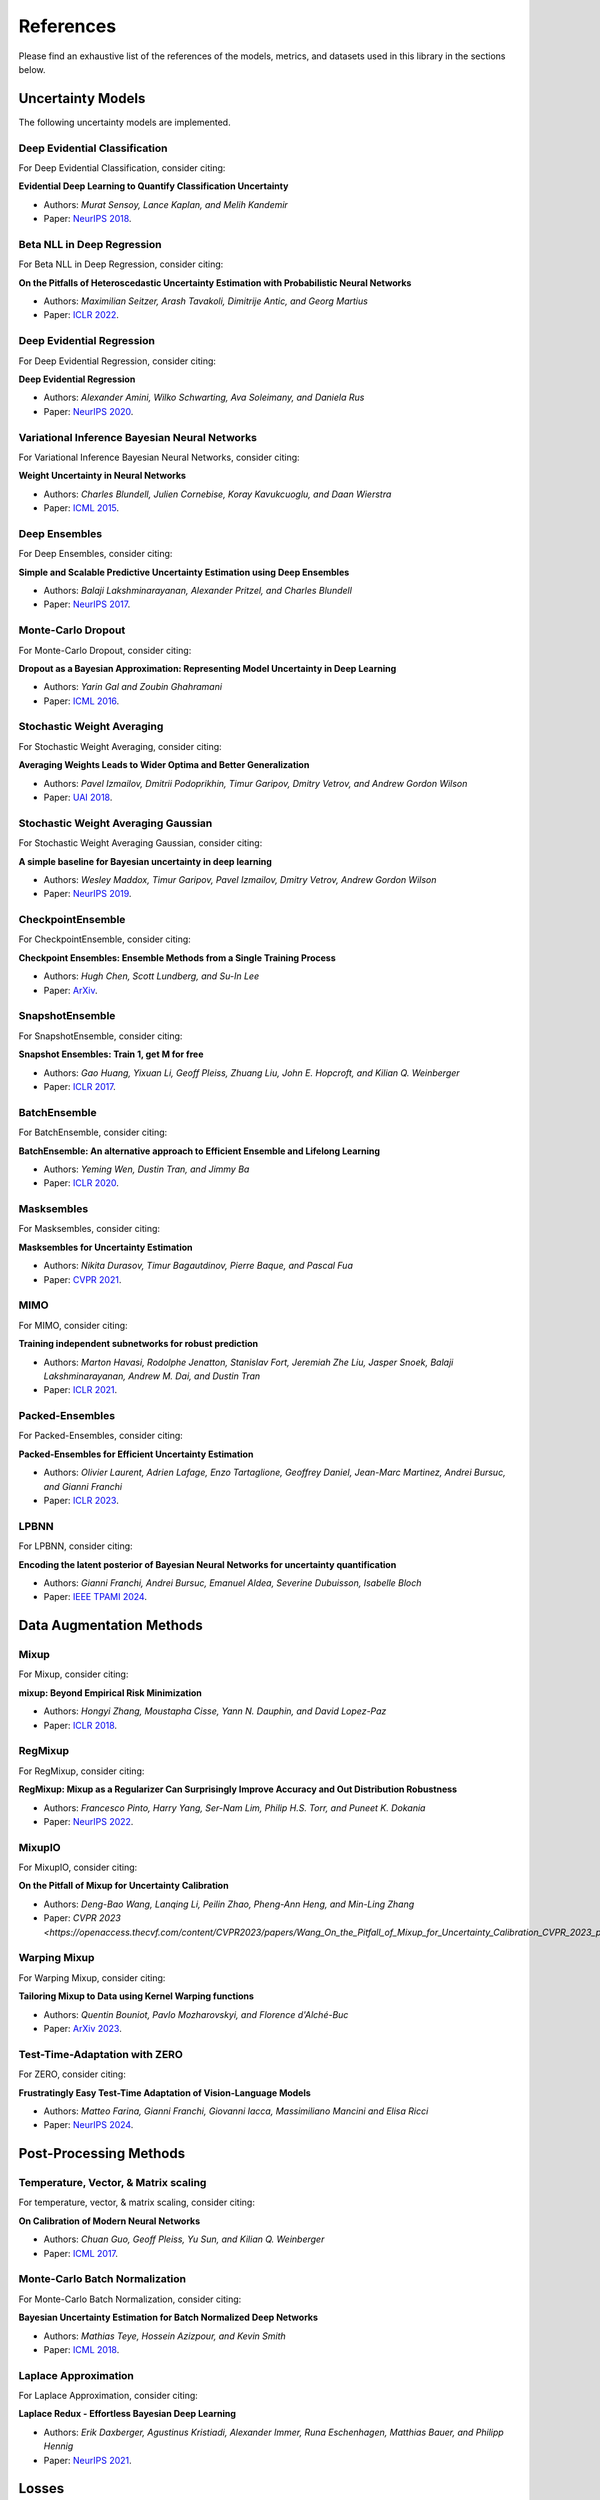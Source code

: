 References
==========

Please find an exhaustive list of the references of the models, metrics, and datasets used in this library in the sections below.

Uncertainty Models
------------------

The following uncertainty models are implemented.

Deep Evidential Classification
^^^^^^^^^^^^^^^^^^^^^^^^^^^^^^

For Deep Evidential Classification, consider citing:

**Evidential Deep Learning to Quantify Classification Uncertainty**

* Authors: *Murat Sensoy, Lance Kaplan, and Melih Kandemir*
* Paper: `NeurIPS 2018 <https://arxiv.org/pdf/1806.01768>`__.


Beta NLL in Deep Regression
^^^^^^^^^^^^^^^^^^^^^^^^^^^

For Beta NLL in Deep Regression, consider citing:

**On the Pitfalls of Heteroscedastic Uncertainty Estimation with Probabilistic Neural Networks**

* Authors: *Maximilian Seitzer, Arash Tavakoli, Dimitrije Antic, and Georg Martius*
* Paper: `ICLR 2022 <https://arxiv.org/abs/2203.09168>`__.


Deep Evidential Regression
^^^^^^^^^^^^^^^^^^^^^^^^^^

For Deep Evidential Regression, consider citing:

**Deep Evidential Regression**

* Authors: *Alexander Amini, Wilko Schwarting, Ava Soleimany, and Daniela Rus*
* Paper: `NeurIPS 2020 <https://arxiv.org/pdf/1910.02600>`__.


Variational Inference Bayesian Neural Networks
^^^^^^^^^^^^^^^^^^^^^^^^^^^^^^^^^^^^^^^^^^^^^^

For Variational Inference Bayesian Neural Networks, consider citing:

**Weight Uncertainty in Neural Networks**

* Authors: *Charles Blundell, Julien Cornebise, Koray Kavukcuoglu, and Daan Wierstra*
* Paper: `ICML 2015 <https://arxiv.org/pdf/1505.05424>`__.


Deep Ensembles
^^^^^^^^^^^^^^

For Deep Ensembles, consider citing:

**Simple and Scalable Predictive Uncertainty Estimation using Deep Ensembles**

* Authors: *Balaji Lakshminarayanan, Alexander Pritzel, and Charles Blundell*
* Paper: `NeurIPS 2017 <https://arxiv.org/pdf/1612.01474.pdf>`__.


Monte-Carlo Dropout
^^^^^^^^^^^^^^^^^^^

For Monte-Carlo Dropout, consider citing:

**Dropout as a Bayesian Approximation: Representing Model Uncertainty in Deep Learning**

* Authors: *Yarin Gal and Zoubin Ghahramani*
* Paper: `ICML 2016 <https://arxiv.org/pdf/1506.02142.pdf>`__.

Stochastic Weight Averaging
^^^^^^^^^^^^^^^^^^^^^^^^^^^

For Stochastic Weight Averaging, consider citing:

**Averaging Weights Leads to Wider Optima and Better Generalization**

* Authors: *Pavel Izmailov, Dmitrii Podoprikhin, Timur Garipov, Dmitry Vetrov, and Andrew Gordon Wilson*
* Paper: `UAI 2018 <https://arxiv.org/pdf/1803.05407.pdf>`__.

Stochastic Weight Averaging Gaussian
^^^^^^^^^^^^^^^^^^^^^^^^^^^^^^^^^^^^

For Stochastic Weight Averaging Gaussian, consider citing:

**A simple baseline for Bayesian uncertainty in deep learning**

* Authors: *Wesley Maddox, Timur Garipov, Pavel Izmailov, Dmitry Vetrov, Andrew Gordon Wilson*
* Paper: `NeurIPS 2019 <https://arxiv.org/pdf/1902.02476.pdf>`__.


CheckpointEnsemble
^^^^^^^^^^^^^^^^^^

For CheckpointEnsemble, consider citing:

**Checkpoint Ensembles: Ensemble Methods from a Single Training Process**

* Authors: *Hugh Chen, Scott Lundberg, and Su-In Lee*
* Paper: `ArXiv <https://arxiv.org/pdf/1710.03282>`__.

SnapshotEnsemble
^^^^^^^^^^^^^^^^

For SnapshotEnsemble, consider citing:

**Snapshot Ensembles: Train 1, get M for free**

* Authors: *Gao Huang, Yixuan Li, Geoff Pleiss, Zhuang Liu, John E. Hopcroft, and Kilian Q. Weinberger*
* Paper: `ICLR 2017 <https://arxiv.org/pdf/1704.00109.pdf>`__.

BatchEnsemble
^^^^^^^^^^^^^

For BatchEnsemble, consider citing:

**BatchEnsemble: An alternative approach to Efficient Ensemble and Lifelong Learning**

* Authors: *Yeming Wen, Dustin Tran, and Jimmy Ba*
* Paper: `ICLR 2020 <https://arxiv.org/pdf/2002.06715.pdf>`__.

Masksembles
^^^^^^^^^^^

For Masksembles, consider citing:

**Masksembles for Uncertainty Estimation**

* Authors: *Nikita Durasov, Timur Bagautdinov, Pierre Baque, and Pascal Fua*
* Paper: `CVPR 2021 <https://arxiv.org/pdf/2012.08334>`__.


MIMO
^^^^

For MIMO, consider citing:

**Training independent subnetworks for robust prediction**

* Authors: *Marton Havasi, Rodolphe Jenatton, Stanislav Fort, Jeremiah Zhe Liu, Jasper Snoek, Balaji Lakshminarayanan, Andrew M. Dai, and Dustin Tran*
* Paper: `ICLR 2021 <https://arxiv.org/pdf/2010.06610.pdf>`__.

Packed-Ensembles
^^^^^^^^^^^^^^^^

For Packed-Ensembles, consider citing:

**Packed-Ensembles for Efficient Uncertainty Estimation**

* Authors: *Olivier Laurent, Adrien Lafage, Enzo Tartaglione, Geoffrey Daniel, Jean-Marc Martinez, Andrei Bursuc, and Gianni Franchi*
* Paper: `ICLR 2023 <https://arxiv.org/abs/2210.09184>`__.


LPBNN
^^^^^

For LPBNN, consider citing:

**Encoding the latent posterior of Bayesian Neural Networks for uncertainty quantification**

* Authors: *Gianni Franchi, Andrei Bursuc, Emanuel Aldea, Severine Dubuisson, Isabelle Bloch*
* Paper: `IEEE TPAMI 2024 <https://arxiv.org/abs/2012.02818>`__.


Data Augmentation Methods
-------------------------

Mixup
^^^^^

For Mixup, consider citing:

**mixup: Beyond Empirical Risk Minimization**

* Authors: *Hongyi Zhang, Moustapha Cisse, Yann N. Dauphin, and David Lopez-Paz*
* Paper: `ICLR 2018 <https://arxiv.org/pdf/1710.09412.pdf>`__.

RegMixup
^^^^^^^^

For RegMixup, consider citing:

**RegMixup: Mixup as a Regularizer Can Surprisingly Improve Accuracy and Out Distribution Robustness**

* Authors: *Francesco Pinto, Harry Yang, Ser-Nam Lim, Philip H.S. Torr, and Puneet K. Dokania*
* Paper: `NeurIPS 2022 <https://arxiv.org/abs/2206.14502>`__.

MixupIO
^^^^^^^

For MixupIO, consider citing:

**On the Pitfall of Mixup for Uncertainty Calibration**

* Authors: *Deng-Bao Wang, Lanqing Li, Peilin Zhao, Pheng-Ann Heng, and Min-Ling Zhang*
* Paper: `CVPR 2023 <https://openaccess.thecvf.com/content/CVPR2023/papers/Wang_On_the_Pitfall_of_Mixup_for_Uncertainty_Calibration_CVPR_2023_paper.pdf>__`

Warping Mixup
^^^^^^^^^^^^^

For Warping Mixup, consider citing:

**Tailoring Mixup to Data using Kernel Warping functions**

* Authors: *Quentin Bouniot, Pavlo Mozharovskyi, and Florence d'Alché-Buc*
* Paper: `ArXiv 2023 <https://arxiv.org/abs/2311.01434>`__.

Test-Time-Adaptation with ZERO
^^^^^^^^^^^^^^^^^^^^^^^^^^^^^^

For ZERO, consider citing:

**Frustratingly Easy Test-Time Adaptation of Vision-Language Models**

* Authors: *Matteo Farina, Gianni Franchi, Giovanni Iacca, Massimiliano Mancini and Elisa Ricci*
* Paper: `NeurIPS 2024 <https://arxiv.org/abs/2405.18330>`__.

Post-Processing Methods
-----------------------

Temperature, Vector, & Matrix scaling
^^^^^^^^^^^^^^^^^^^^^^^^^^^^^^^^^^^^^

For temperature, vector, & matrix scaling, consider citing:

**On Calibration of Modern Neural Networks**

* Authors: *Chuan Guo, Geoff Pleiss, Yu Sun, and Kilian Q. Weinberger*
* Paper: `ICML 2017 <https://arxiv.org/pdf/1706.04599.pdf>`__.

Monte-Carlo Batch Normalization
^^^^^^^^^^^^^^^^^^^^^^^^^^^^^^^

For Monte-Carlo Batch Normalization, consider citing:

**Bayesian Uncertainty Estimation for Batch Normalized Deep Networks**

* Authors: *Mathias Teye, Hossein Azizpour, and Kevin Smith*
* Paper: `ICML 2018 <https://arxiv.org/pdf/1802.06455.pdf>`__.

Laplace Approximation
^^^^^^^^^^^^^^^^^^^^^

For Laplace Approximation, consider citing:

**Laplace Redux - Effortless Bayesian Deep Learning**

* Authors: *Erik Daxberger, Agustinus Kristiadi, Alexander Immer, Runa Eschenhagen, Matthias Bauer, and Philipp Hennig*
* Paper: `NeurIPS 2021 <https://arxiv.org/abs/2106.14806>`__.

Losses
------

Focal Loss
^^^^^^^^^^

For the focal loss, consider citing:

**Focal Loss for Dense Object Detection**

* Authors: *Tsung-Yi Lin, Priya Goyal, Ross Girshick, Kaiming He, and Piotr Dollár*
* Paper: `TPAMI 2020 <https://ieeexplore.ieee.org/stamp/stamp.jsp?arnumber=8417976>`__.

Conflictual Loss
^^^^^^^^^^^^^^^^

For the conflictual loss, consider citing:

**On the Calibration of Epistemic Uncertainty: Principles, Paradoxes and Conflictual Loss**

* Authors: *Mohammed Fellaji, Frédéric Pennerath, Brieuc Conan-Guez, and Miguel Couceiro*
* Paper: `ArXiv 2024 <https://arxiv.org/pdf/2407.12211>`__.

Binary Cross-Entropy with Logits Loss with Label Smoothing
^^^^^^^^^^^^^^^^^^^^^^^^^^^^^^^^^^^^^^^^^^^^^^^^^^^^^^^^^^

For the binary cross-entropy with logits loss with label smoothing, consider citing:

**Rethinking the Inception Architecture for Computer Vision**

* Authors: *Christian Szegedy, Vincent Vanhoucke, Sergey Ioffe, Jonathon Shlens, and Zbigniew Wojna*
* Paper: `CVPR 2016 <https://arxiv.org/pdf/1512.00567.pdf>`__.


Metrics
-------

The following metrics are used/implemented.

Expected Calibration Error
^^^^^^^^^^^^^^^^^^^^^^^^^^

For the expected calibration error, consider citing:

**Obtaining Well Calibrated Probabilities Using Bayesian Binning**

* Authors: *Mahdi Pakdaman Naeini, Gregory F. Cooper, and Milos Hauskrecht*
* Paper: `AAAI 2015 <https://www.dbmi.pitt.edu/wp-content/uploads/2022/10/Obtaining-well-calibrated-probabilities-using-Bayesian-binning.pdf>`__.

Adaptive Calibration Error
^^^^^^^^^^^^^^^^^^^^^^^^^^

For the adaptive calibration error, consider citing:

**Measuring Calibration in Deep Learning**

* Authors: *Jeremy Nixon, Mike Dusenberry, Ghassen Jerfel, Timothy Nguyen, Jeremiah Liu, Linchuan Zhang, and Dustin Tran*
* Paper: `CVPRW 2019 <https://arxiv.org/pdf/1904.01685.pdf>`__.

Area Under the Risk-Coverage curve
^^^^^^^^^^^^^^^^^^^^^^^^^^^^^^^^^^

For the area under the risk-coverage curve, consider citing:

**Selective classification for deep neural networks**

* Authors: *Yonatan Geifman and Ran El-Yaniv*
* Paper: `NeurIPS 2017 <https://arxiv.org/pdf/1705.08500.pdf>`__.


Area Under the Generalized Risk-Coverage curve
^^^^^^^^^^^^^^^^^^^^^^^^^^^^^^^^^^^^^^^^^^^^^^

For the area under the generalized risk-coverage curve, consider citing:

**Overcoming Common Flaws in the Evaluation of Selective Classification Systems**

* Authors: *Jeremias Traub, Till J. Bungert, Carsten T. Lüth, Michael Baumgartner, Klaus H. Maier-Hein, Lena Maier-Hein, and Paul F Jaeger*
* Paper: `ArXiv <https://arxiv.org/pdf/2407.01032.pdf>`__.


Grouping Loss
^^^^^^^^^^^^^

For the grouping loss, consider citing:

**Beyond Calibration: Estimating the Grouping Loss of Modern Neural Networks**

* Authors: *Alexandre Perez-Lebel, Marine Le Morvan, and Gaël Varoquaux*
* Paper: `ICLR 2023 <https://arxiv.org/pdf/2210.16315.pdf>`__.


Datasets
--------

The following datasets are used/implemented.

MNIST
^^^^^

**Gradient-based learning applied to document recognition**

* Authors: *Yann LeCun, Leon Bottou, Yoshua Bengio, and Patrick Haffner*
* Paper: `Proceedings of the IEEE 1998 <http://yann.lecun.com/exdb/publis/pdf/lecun-98.pdf>`__.

MNIST-C
^^^^^^^

**MNIST-C: A Robustness Benchmark for Computer Vision**

* Authors: *Norman Mu, and Justin Gilmer*
* Paper: `ICMLW 2019 <https://arxiv.org/pdf/1906.02337.pdf>`__.

Not-MNIST
^^^^^^^^^

* Author: *Yaroslav Bulatov*

CIFAR-10 & CIFAR-100
^^^^^^^^^^^^^^^^^^^^

**Learning multiple layers of features from tiny images**

* Authors: *Alex Krizhevsky*
* Paper: `MIT Tech Report <https://www.cs.toronto.edu/~kriz/learning-features-2009-TR.pdf>`__.


CIFAR-C, Tiny-ImageNet-C, ImageNet-C
^^^^^^^^^^^^^^^^^^^^^^^^^^^^^^^^^^^^

**Benchmarking neural network robustness to common corruptions and perturbations**

* Authors: *Dan Hendrycks and Thomas Dietterich*
* Paper: `ICLR 2019 <https://arxiv.org/pdf/1903.12261.pdf>`__.

CIFAR-10 H
^^^^^^^^^^

**Human uncertainty makes classification more robust**

* Authors: *Joshua C. Peterson, Ruairidh M. Battleday, Thomas L. Griffiths, and Olga Russakovsky*
* Paper: `ICCV 2019 <https://arxiv.org/pdf/1908.07086.pdf>`__.

CIFAR-10 N / CIFAR-100 N
^^^^^^^^^^^^^^^^^^^^^^^^

**Learning with Noisy Labels Revisited: A Study Using Real-World Human Annotations**

* Authors: *Jiaheng Wei, Zhaowei Zhu, Hao Cheng, Tongliang Liu, Gang Niu, and Yang Liu*
* Paper: `ICLR 2022 <https://arxiv.org/pdf/2110.12088.pdf>`__.

SVHN
^^^^

**Reading digits in natural images with unsupervised feature learning**

* Authors: *Yuval Netzer, Tao Wang, Adam Coates, Alessandro Bissacco, Bo Wu, and Andrew Y. Ng*
* Paper: `NeurIPS Workshops 2011 <http://ufldl.stanford.edu/housenumbers/nips2011_housenumbers.pdf>`__.

ImageNet
^^^^^^^^

**Imagenet: A large-scale hierarchical image database**

* Authors: *Jia Deng, Wei Dong, Richard Socher, Li-Jia Li, Kai Li, and Li Fei-Fei*
* Paper: `CVPR 2009 <https://www.image-net.org/static_files/papers/imagenet_cvpr09.pdf>`__.

ImageNet-A & ImageNet-0
^^^^^^^^^^^^^^^^^^^^^^^

**Natural adversarial examples**

* Authors: *Dan Hendrycks, Kevin Zhao, Steven Basart, Jacob Steinhardt, and Dawn Song*
* Paper: `CVPR 2021 <https://arxiv.org/pdf/1907.07174.pdf>`__.

ImageNet-R
^^^^^^^^^^

**The many faces of robustness: A critical analysis of out-of-distribution generalization**

* Authors: *Dan Hendrycks, Steven Basart, Norman Mu, Saurav Kadavath, Frank Wang, Evan Dorundo, Rahul Desai, Tyler Zhu, Samyak Parajuli, Mike Guo, et al.*
* Paper: `ICCV 2021 <https://arxiv.org/pdf/2006.16241.pdf>`__.

Textures
^^^^^^^^

**ViM: Out-of-distribution with virtual-logit matching**

* Authors: *Haoqi Wang, Zhizhong Li, Litong Feng, and Wayne Zhang*
* Paper: `CVPR 2022 <https://arxiv.org/pdf/2203.10807.pdf>`__.

OpenImage-O
^^^^^^^^^^^

Curation:

**ViM: Out-of-distribution with virtual-logit matching**

* Authors: *Haoqi Wang, Zhizhong Li, Litong Feng, and Wayne Zhang*
* Paper: `CVPR 2022 <https://arxiv.org/pdf/2203.10807.pdf>`__.

Original Dataset:

**The open images dataset v4: Unified image classification, object detection, and visual relationship detection at scale.**

* Authors: *Alina Kuznetsova, Hassan Rom, Neil Alldrin, Jasper Uijlings, Ivan Krasin, Jordi Pont-Tuset, Shahab Kamali, et al.*
* Paper: `IJCV 2020 <https://arxiv.org/pdf/1811.00982.pdf>`__.

MUAD
^^^^

**MUAD: Multiple Uncertainties for Autonomous Driving Dataset**

* Authors: *Gianni Franchi, Xuanlong Yu, Andrei Bursuc, et al.*
* Paper: `BMVC 2022 <https://arxiv.org/pdf/2203.01437.pdf>__`

Architectures
-------------

ResNet
^^^^^^

**Deep Residual Learning for Image Recognition**

* Authors: *Kaiming He, Xiangyu Zhang, Shaoqing Ren, and Jian Sun*
* Paper: `CVPR 2016 <https://arxiv.org/pdf/1512.03385.pdf>`__.

Wide-ResNet
^^^^^^^^^^^

**Wide Residual Networks**

* Authors: *Sergey Zagoruyko and Nikos Komodakis*
* Paper: `BMVC 2016 <https://arxiv.org/pdf/1605.07146.pdf>`__.

VGG
^^^

**Very Deep Convolutional Networks for Large-Scale Image Recognition**

* Authors: *Karen Simonyan and Andrew Zisserman*
* Paper: `ICLR 2015 <https://arxiv.org/pdf/1409.1556.pdf>`__.

Layers
------

**Filter Response Normalization Layer: Eliminating Batch Dependence in the
Training of Deep Neural Networks**

* Authors: *Saurabh Singh and Shankar Krishnan*
* Paper: `CVPR 2020 <https://arxiv.org/pdf/1911.09737.pdf>`__.
